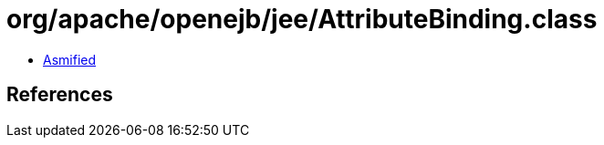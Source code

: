 = org/apache/openejb/jee/AttributeBinding.class

 - link:AttributeBinding-asmified.java[Asmified]

== References

